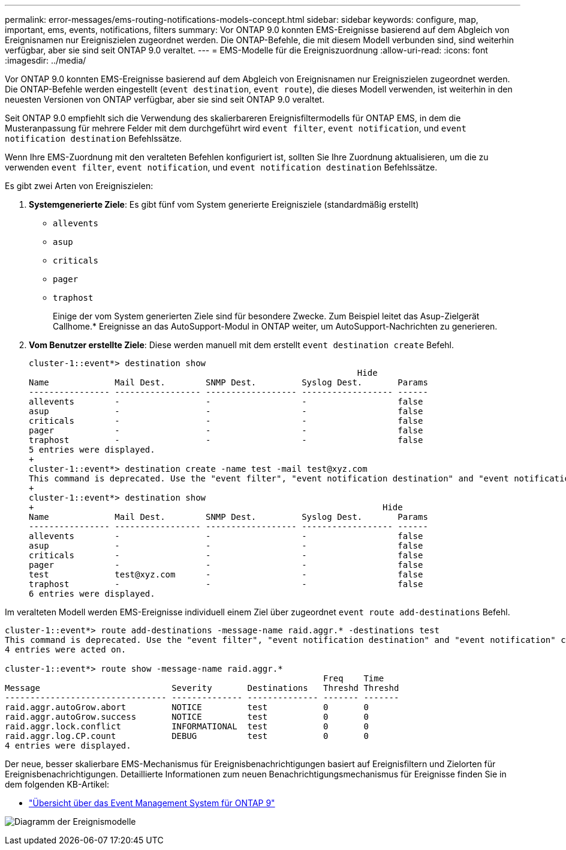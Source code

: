 ---
permalink: error-messages/ems-routing-notifications-models-concept.html 
sidebar: sidebar 
keywords: configure, map, important, ems, events, notifications, filters 
summary: Vor ONTAP 9.0 konnten EMS-Ereignisse basierend auf dem Abgleich von Ereignisnamen nur Ereigniszielen zugeordnet werden. Die ONTAP-Befehle, die mit diesem Modell verbunden sind, sind weiterhin verfügbar, aber sie sind seit ONTAP 9.0 veraltet. 
---
= EMS-Modelle für die Ereigniszuordnung
:allow-uri-read: 
:icons: font
:imagesdir: ../media/


[role="lead"]
Vor ONTAP 9.0 konnten EMS-Ereignisse basierend auf dem Abgleich von Ereignisnamen nur Ereigniszielen zugeordnet werden. Die ONTAP-Befehle werden eingestellt (`event destination`, `event route`), die dieses Modell verwenden, ist weiterhin in den neuesten Versionen von ONTAP verfügbar, aber sie sind seit ONTAP 9.0 veraltet.

Seit ONTAP 9.0 empfiehlt sich die Verwendung des skalierbareren Ereignisfiltermodells für ONTAP EMS, in dem die Musteranpassung für mehrere Felder mit dem durchgeführt wird `event filter`, `event notification`, und `event notification destination` Befehlssätze.

Wenn Ihre EMS-Zuordnung mit den veralteten Befehlen konfiguriert ist, sollten Sie Ihre Zuordnung aktualisieren, um die zu verwenden `event filter`, `event notification`, und `event notification destination` Befehlssätze.

Es gibt zwei Arten von Ereigniszielen:

. *Systemgenerierte Ziele*: Es gibt fünf vom System generierte Ereignisziele (standardmäßig erstellt)
+
** `allevents`
** `asup`
** `criticals`
** `pager`
** `traphost`
+
Einige der vom System generierten Ziele sind für besondere Zwecke. Zum Beispiel leitet das Asup-Zielgerät Callhome.* Ereignisse an das AutoSupport-Modul in ONTAP weiter, um AutoSupport-Nachrichten zu generieren.



. *Vom Benutzer erstellte Ziele*: Diese werden manuell mit dem erstellt `event destination create` Befehl.
+
[listing]
----
cluster-1::event*> destination show
                                                                 Hide
Name             Mail Dest.        SNMP Dest.         Syslog Dest.       Params
---------------- ----------------- ------------------ ------------------ ------
allevents        -                 -                  -                  false
asup             -                 -                  -                  false
criticals        -                 -                  -                  false
pager            -                 -                  -                  false
traphost         -                 -                  -                  false
5 entries were displayed.
+
cluster-1::event*> destination create -name test -mail test@xyz.com
This command is deprecated. Use the "event filter", "event notification destination" and "event notification" commands, instead.
+
cluster-1::event*> destination show
+                                                                     Hide
Name             Mail Dest.        SNMP Dest.         Syslog Dest.       Params
---------------- ----------------- ------------------ ------------------ ------
allevents        -                 -                  -                  false
asup             -                 -                  -                  false
criticals        -                 -                  -                  false
pager            -                 -                  -                  false
test             test@xyz.com      -                  -                  false
traphost         -                 -                  -                  false
6 entries were displayed.
----


Im veralteten Modell werden EMS-Ereignisse individuell einem Ziel über zugeordnet `event route add-destinations` Befehl.

[listing]
----
cluster-1::event*> route add-destinations -message-name raid.aggr.* -destinations test
This command is deprecated. Use the "event filter", "event notification destination" and "event notification" commands, instead.
4 entries were acted on.

cluster-1::event*> route show -message-name raid.aggr.*
                                                               Freq    Time
Message                          Severity       Destinations   Threshd Threshd
-------------------------------- -------------- -------------- ------- -------
raid.aggr.autoGrow.abort         NOTICE         test           0       0
raid.aggr.autoGrow.success       NOTICE         test           0       0
raid.aggr.lock.conflict          INFORMATIONAL  test           0       0
raid.aggr.log.CP.count           DEBUG          test           0       0
4 entries were displayed.
----
Der neue, besser skalierbare EMS-Mechanismus für Ereignisbenachrichtigungen basiert auf Ereignisfiltern und Zielorten für Ereignisbenachrichtigungen. Detaillierte Informationen zum neuen Benachrichtigungsmechanismus für Ereignisse finden Sie in dem folgenden KB-Artikel:

* link:https://kb.netapp.com/Advice_and_Troubleshooting/Data_Storage_Software/ONTAP_OS/FAQ%3A_Overview_of_Event_Management_System_for_ONTAP_9["Übersicht über das Event Management System für ONTAP 9"^]


image:../media/ems-event-diag.jpg["Diagramm der Ereignismodelle"]
